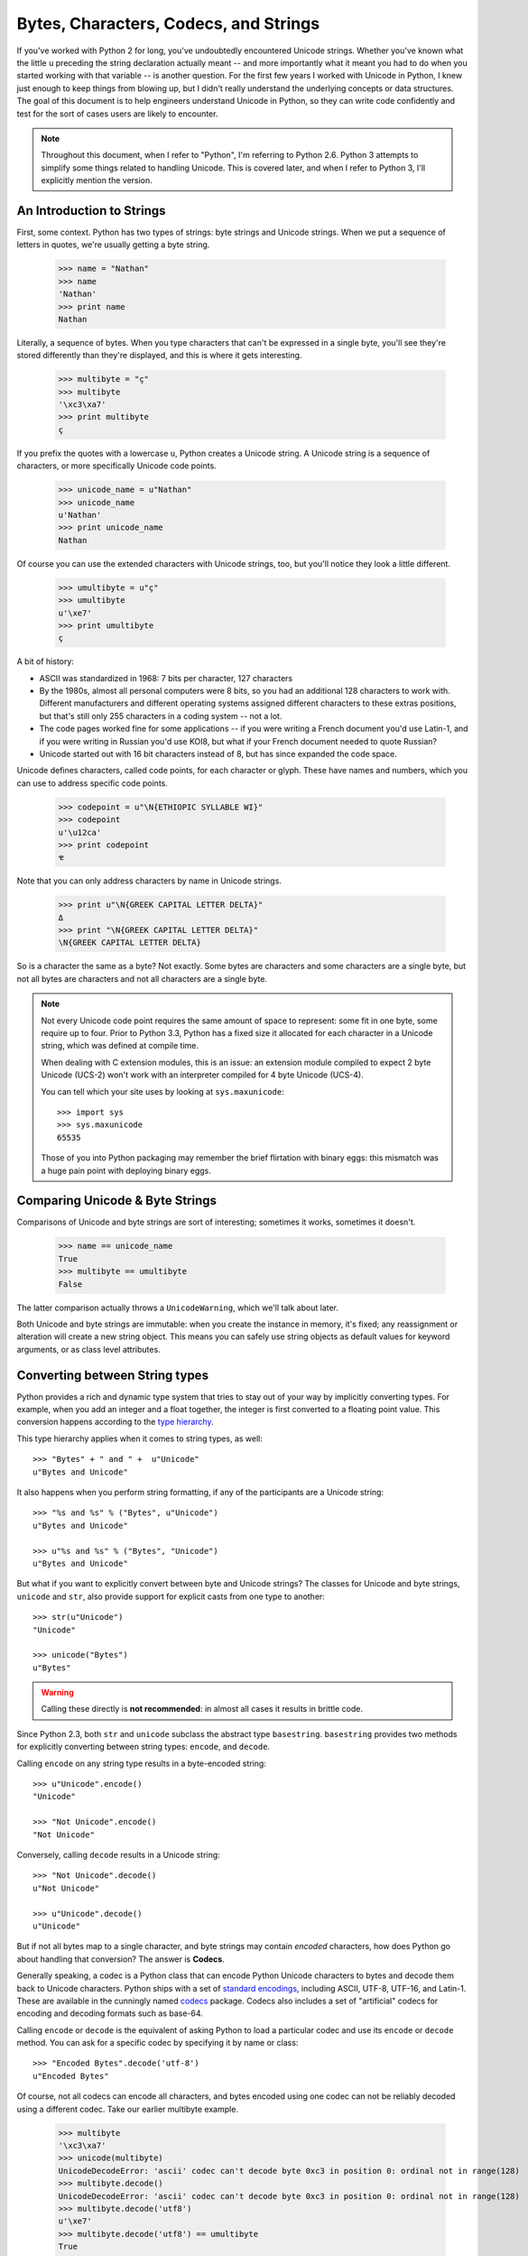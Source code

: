 ========================================
 Bytes, Characters, Codecs, and Strings
========================================

If you've worked with Python 2 for long, you've undoubtedly
encountered Unicode strings. Whether you've known what the little
``u`` preceding the string declaration actually meant -- and more
importantly what it meant you had to do when you started working with
that variable -- is another question. For the first few years I worked
with Unicode in Python, I knew just enough to keep things from blowing
up, but I didn't really understand the underlying concepts or data
structures. The goal of this document is to help engineers understand
Unicode in Python, so they can write code confidently and test for the
sort of cases users are likely to encounter.

.. note::

   Throughout this document, when I refer to "Python", I'm referring
   to Python 2.6. Python 3 attempts to simplify some things related to
   handling Unicode. This is covered later, and when I refer to Python
   3, I'll explicitly mention the version.


An Introduction to Strings
==========================

First, some context. Python has two types of strings: byte strings and
Unicode strings. When we put a sequence of letters in quotes, we're
usually getting a byte string.

  >>> name = "Nathan"
  >>> name
  'Nathan'
  >>> print name
  Nathan

Literally, a sequence of bytes. When you type characters that can't be
expressed in a single byte, you'll see they're stored differently than
they're displayed, and this is where it gets interesting.

  >>> multibyte = "ç"
  >>> multibyte
  '\xc3\xa7'
  >>> print multibyte
  ç

If you prefix the quotes with a lowercase ``u``, Python creates a
Unicode string. A Unicode string is a sequence of characters, or more
specifically Unicode code points.

  >>> unicode_name = u"Nathan"
  >>> unicode_name
  u'Nathan'
  >>> print unicode_name
  Nathan

Of course you can use the extended characters with Unicode strings,
too, but you'll notice they look a little different.

  >>> umultibyte = u"ç"
  >>> umultibyte
  u'\xe7'
  >>> print umultibyte
  ç


A bit of history:

* ASCII was standardized in 1968: 7 bits per character, 127 characters
* By the 1980s, almost all personal computers were 8 bits, so you had
  an additional 128 characters to work with. Different manufacturers
  and different operating systems assigned different characters to
  these extras positions, but that's still only 255 characters in a
  coding system -- not a lot.
* The code pages worked fine for some applications -- if you were
  writing a French document you'd use Latin-1, and if you were writing
  in Russian you'd use KOI8, but what if your French document needed
  to quote Russian?
* Unicode started out with 16 bit characters instead of 8, but has
  since expanded the code space.

Unicode defines characters, called code points, for each character or
glyph. These have names and numbers, which you can use to address
specific code points.

  >>> codepoint = u"\N{ETHIOPIC SYLLABLE WI}"
  >>> codepoint
  u'\u12ca'
  >>> print codepoint
  ዊ

Note that you can only address characters by name in Unicode strings.

  >>> print u"\N{GREEK CAPITAL LETTER DELTA}"
  Δ
  >>> print "\N{GREEK CAPITAL LETTER DELTA}"
  \N{GREEK CAPITAL LETTER DELTA}


So is a character the same as a byte? Not exactly. Some bytes are
characters and some characters are a single byte, but not all bytes
are characters and not all characters are a single byte.

.. note::

   Not every Unicode code point requires the same amount of space to
   represent: some fit in one byte, some require up to four. Prior to
   Python 3.3, Python has a fixed size it allocated for each character
   in a Unicode string, which was defined at compile time.

   When dealing with C extension modules, this is an issue: an
   extension module compiled to expect 2 byte Unicode (UCS-2) won't
   work with an interpreter compiled for 4 byte Unicode (UCS-4).

   You can tell which your site uses by looking at
   ``sys.maxunicode``::

      >>> import sys
      >>> sys.maxunicode
      65535

   Those of you into Python packaging may remember the brief
   flirtation with binary eggs: this mismatch was a huge pain point
   with deploying binary eggs.

Comparing Unicode & Byte Strings
================================

Comparisons of Unicode and byte strings are sort of interesting;
sometimes it works, sometimes it doesn't.

  >>> name == unicode_name
  True
  >>> multibyte == umultibyte
  False

The latter comparison actually throws a ``UnicodeWarning``, which
we'll talk about later.

Both Unicode and byte strings are immutable: when you create the
instance in memory, it's fixed; any reassignment or alteration will
create a new string object. This means you can safely use string
objects as default values for keyword arguments, or as class level
attributes.


Converting between String types
===============================

Python provides a rich and dynamic type system that tries to stay out
of your way by implicitly converting types. For example, when you add
an integer and a float together, the integer is first converted to a
floating point value. This conversion happens according to the
`type hierarchy`_.

This type hierarchy applies when it comes to string types, as well::

  >>> "Bytes" + " and " +  u"Unicode"
  u"Bytes and Unicode"

It also happens when you perform string formatting, if any of the
participants are a Unicode string::

  >>> "%s and %s" % ("Bytes", u"Unicode")
  u"Bytes and Unicode"

  >>> u"%s and %s" % ("Bytes", "Unicode")
  u"Bytes and Unicode"

But what if you want to explicitly convert between byte and Unicode
strings? The classes for Unicode and byte strings, ``unicode`` and
``str``, also provide support for explicit casts from one type to
another::

  >>> str(u"Unicode")
  "Unicode"

  >>> unicode("Bytes")
  u"Bytes"

.. warning::

   Calling these directly is **not recommended**: in almost all cases
   it results in brittle code.

Since Python 2.3, both ``str`` and ``unicode`` subclass the abstract
type ``basestring``. ``basestring`` provides two methods for
explicitly converting between string types: ``encode``, and
``decode``.

Calling ``encode`` on any string type results in a byte-encoded
string::

  >>> u"Unicode".encode()
  "Unicode"

  >>> "Not Unicode".encode()
  "Not Unicode"

Conversely, calling ``decode`` results in a Unicode string::

  >>> "Not Unicode".decode()
  u"Not Unicode"

  >>> u"Unicode".decode()
  u"Unicode"

But if not all bytes map to a single character, and byte strings may
contain *encoded* characters, how does Python go about handling that
conversion? The answer is **Codecs**.

Generally speaking, a codec is a Python class that can encode Python
Unicode characters to bytes and decode them back to Unicode
characters. Python ships with a set of `standard encodings`_,
including ASCII, UTF-8, UTF-16, and Latin-1. These are available in
the cunningly named codecs_ package. Codecs also includes a set of
"artificial" codecs for encoding and decoding formats such as base-64.

Calling ``encode`` or ``decode`` is the equivalent of asking Python to
load a particular codec and use its ``encode`` or ``decode`` method.
You can ask for a specific codec by specifying it by name or class::

  >>> "Encoded Bytes".decode('utf-8')
  u"Encoded Bytes"

Of course, not all codecs can encode all characters, and bytes encoded
using one codec can not be reliably decoded using a different codec.
Take our earlier multibyte example.

  >>> multibyte
  '\xc3\xa7'
  >>> unicode(multibyte)
  UnicodeDecodeError: 'ascii' codec can't decode byte 0xc3 in position 0: ordinal not in range(128)
  >>> multibyte.decode()
  UnicodeDecodeError: 'ascii' codec can't decode byte 0xc3 in position 0: ordinal not in range(128)
  >>> multibyte.decode('utf8')
  u'\xe7'
  >>> multibyte.decode('utf8') == umultibyte
  True

The Default Encoding
--------------------

When you omit the codec, Python uses the system default codec. When
you install Python, this is depressingly set to the lowest common
denominator::

  >>> import sys
  >>> sys.getdefaultencoding()
  'ascii'

So if there's a ``getdefaultencoding`` is there also a
``setdefaultencoding``?

.. code::

  >>> sys.setdefaultencoding
  Traceback (most recent call last):
    File "<stdin>", line 1, in <module>
  AttributeError: 'module' object has no attribute 'setdefaultencoding'

That's sort of a bummer. But if we look in the Python library
documentation, we see ``setdefaultencoding`` is clearly listed there.

A brief digression into Python startup
~~~~~~~~~~~~~~~~~~~~~~~~~~~~~~~~~~~~~~

When Python starts up, it imports a few modules. One of these is
``site.py``. `site.py`_ is responsible for setting up the Python
"site", or installation. It does a few things, including adding the
paths for ``site-packages`` and loading any ``pth`` files. The final
step is loading ``sitecustomize.py``, loading ``usercustomize.py``
(new in Python 2.6), and, the answer to our mystery::

    # Remove sys.setdefaultencoding() so that users cannot change the
    # encoding after initialization.  The test for presence is needed when
    # this module is run as a script, because this code is executed twice.
    if hasattr(sys, "setdefaultencoding"):
        del sys.setdefaultencoding

So you *can* customize the default encoding for your Python site, but
you need to do it in ``sitecustomize.py`` or ``usercustomize.py`` (if
enabled). Changing the default encoding after initialization is
considered unsafe.

Implicit Encodes and Decodes
----------------------------

From what we've seen, it *looks* like if your application is working
with a single codec -- say, UTF-8 -- you can safely call
``.decode('utf-8')`` and ``.encode('utf-8')`` on anything to get the
type you want. Not exactly. Consider the following example.

  >>> delta = u"\N{GREEK CAPITAL LETTER DELTA}"
  >>> print delta
  Δ
  >>> delta.encode()
  UnicodeEncodeError: 'ascii' codec can't encode character u'\u0394' in position 0: ordinal not in range(128)
  >>> delta.encode('utf8')
  '\xce\x94'
  >>> delta.decode('utf8')
  UnicodeEncodeError: 'ascii' codec can't encode character u'\u0394' in position 0: ordinal not in range(128)

So what's going on here? We're calling ``decode`` -- which should give
us a Unicode string -- on an existing Unicode string. And we're
specifying a codec that we know can handle the contents of the string.
There are two interesting things about this exception:

* It's an *Encoding* error, when we're trying to *decode*
* It refers to ASCII, when we've clearly specified UTF-8

The problem is this: ``decode`` only operates on byte strings. If it's
called on something other than a byte string, it has to get it to
bytes first. How does it get to bytes? By encoding, of course [I'm
lying a little bit here, but not much.] And what's the default
encoding? ASCII!

So this is a case where calling ``decode`` actually contains an
implicit call to ``encode``, not what you want.


Dealing with Errors
-------------------

The ``encode`` and ``decode`` methods also take an ``errors``
argument. This allows you to customize how errors are dealt with
during encoding and decoding.

The default value of ``errors`` is ``strict``, which throws an
exception when encountering data that can not be encoded or decoded.
Other options include ``replace`` and ``ignore``.

  >>> delta = u"\N{GREEK CAPITAL LETTER DELTA}"
  >>> print delta
  Δ
  >>> delta.encode()
  UnicodeEncodeError: 'ascii' codec can't encode character u'\u0394' in position 0: ordinal not in range(128)
  >>> delta.encode(errors='ignore')
  ''
  >>> delta.encode(errors='replace')
  '?'


Strings and Objects
===================

Thus far we've dealt only with string types. What about handling
conversion to byte strings or Unicode strings for other types? Most
Python developers are familiar with the special method ``__str__``.
Any Python class can define ``__str__`` to provide a byte string
representation of itself. Types can also define a ``__unicode__``
method which should return a Unicode string.

Note that calling ``decode`` on a string object implicitly calls
``__unicode__``. This allows sub-classes to modify the encoding and
decoding behavior.

.. note::

   In addition to ``__str__`` and ``__unicode__``, Python uses
   ``__repr__`` to provide a "representation" of an object.
   ``__repr__`` is used in contexts such as logging where it is *very
   important* that it not raise an exception.

If you want to provide robust support for custom encoding and decoding
behavior, your subclass should also override __add__ and __radd__,
which are called for concatentation, and ``__mod__`` -- literally the
modulus operator -- which is called for string formatting.


Best Practices
==============

* Use ``encode`` and ``decode`` with explicit encodings
* Avoid implicit encodes and decodes that occur when calling ``str``,
  ``unicode``, or calling ``encode`` on a byte string.
* Use ``django.utils.encoding.smart_str``, ``smart_unicode`` from
  within Django



.. best practices
.. smart_str
.. smart_unicode

.. reading data from the wire
.. reading data from the database
.. sending unicode over the wire
.. codecs, files, and the file system


.. Python 2 vs 3

.. _`type hierarchy`: http://docs.python.org/2/reference/datamodel.html#the-standard-type-hierarchy
.. _codecs: http://docs.python.org/2/library/codecs.html
.. _`standard encodings`: http://docs.python.org/2/library/codecs.html#standard-encodings
.. _`site.py`: http://docs.python.org/2/library/site.html
